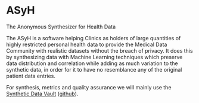 * ASyH
The Anonymous Synthesizer for Health Data

The ASyH is a software helping Clinics as holders of large quantities of highly restricted personal health data to provide the Medical Data Community with realistic datasets without the breach of privacy.  It does this by synthesizing data with Machine Learning techniques which preserve data distribution and correlation while adding as much variation to the synthetic data, in order for it to have no resemblance any of the original patient data entries.

For synthesis, metrics and quality assurance we will mainly use the [[https://sdv.dev][Synthetic Data Vault]] ([[https://github.com/sdv-dev/SDV][github]]).
